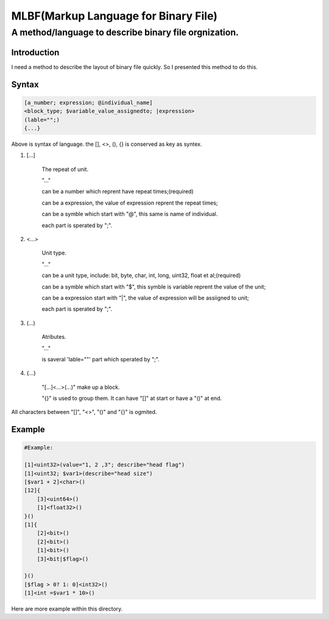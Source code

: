 ==========
MLBF(Markup Language for Binary File)
==========

A method/language to describe binary file orgnization.
==========================================================

Introduction
++++++++++++++++++

I need a method to describe the layout of binary file quickly. So I presented this
method to do this.

Syntax
++++++++++++++++++

.. code-block::

    [a_number; expression; @individual_name]
    <block_type; $variable_value_assignedto; |expression>
    (lable="";)
    {...}


Above is syntax of language. the [], <>, (), {} is conserved as key as syntex.


1. [...] 

    The repeat of unit.

    "..."
    
    can be a number which reprent have repeat times;(required)

    can  be a expression, the value of expression reprent the repeat times;

    can be a symble which start with "@", this same is name of individual. 

    each part is sperated by ";".

2. <...>

    Unit type.

    "..."

    can be a unit type, include: bit, byte, char, int, long, uint32, float et al;(required)

    can be a symble which start with "$", this symble is variable reprent the value of the unit;

    can be a expression start with "|", the value of expression will be assiigned to unit;

    each part is sperated by ";".

3. (...)

    Atributes.

    "..."

    is saveral 'lable=""' part which sperated by ";".

4. {...}

    "[...]<...>(...)" make up a block.
    
    "{}" is used to group them. It can have "[]" at start or have a "()" at end.

All characters between "[]", "<>", "()" and "{}" is ogmited.

Example
++++++++++++++++++

.. code-block::

    #Example:

    [1]<uint32>(value="1, 2 ,3"; describe="head flag")
    [1]<uint32; $var1>(describe="head size")
    [$var1 + 2]<char>()
    [12]{
        [3]<uint64>()
        [1]<float32>()
    }()
    [1]{
        [2]<bit>()
        [2]<bit>()
        [1]<bit>()
        [3]<bit|$flag>()

    }()
    [$flag > 0? 1: 0]<int32>()
    [1]<int =$var1 * 10>()


Here are more example within this directory.
